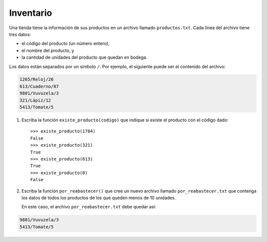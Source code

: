 Inventario
----------
Una tienda tiene la información de sus productos
en un archivo llamado ``productos.txt``.
Cada línea del archivo tiene tres datos:

* el código del producto (un número entero),
* el nombre del producto, y
* la cantidad de unidades del producto
  que quedan en bodega.

Los datos están separados por un símbolo ``/``.
Por ejemplo,
el siguiente puede ser el contenido del archivo:

.. code-block:: none

    1265/Reloj/26
    613/Cuaderno/87
    9801/Vuvuzela/3
    321/Lápiz/12
    5413/Tomate/5

1. Escriba la función ``existe_producto(codigo)``
   que indique si existe el producto
   con el código dado::

    >>> existe_producto(1784)
    False
    >>> existe_producto(321)
    True
    >>> existe_producto(613)
    True
    >>> existe_producto(0)
    False

2. Escriba la función ``por_reabastecer()``
   que cree un nuevo archivo llamado ``por_reabastecer.txt``
   que contenga los datos de todos los productos
   de los que queden menos de 10 unidades.

   En este caso,
   el archivo ``por_reabastecer.txt``
   debe quedar así:

.. code-block:: none

    9801/Vuvuzela/3
    5413/Tomate/5


